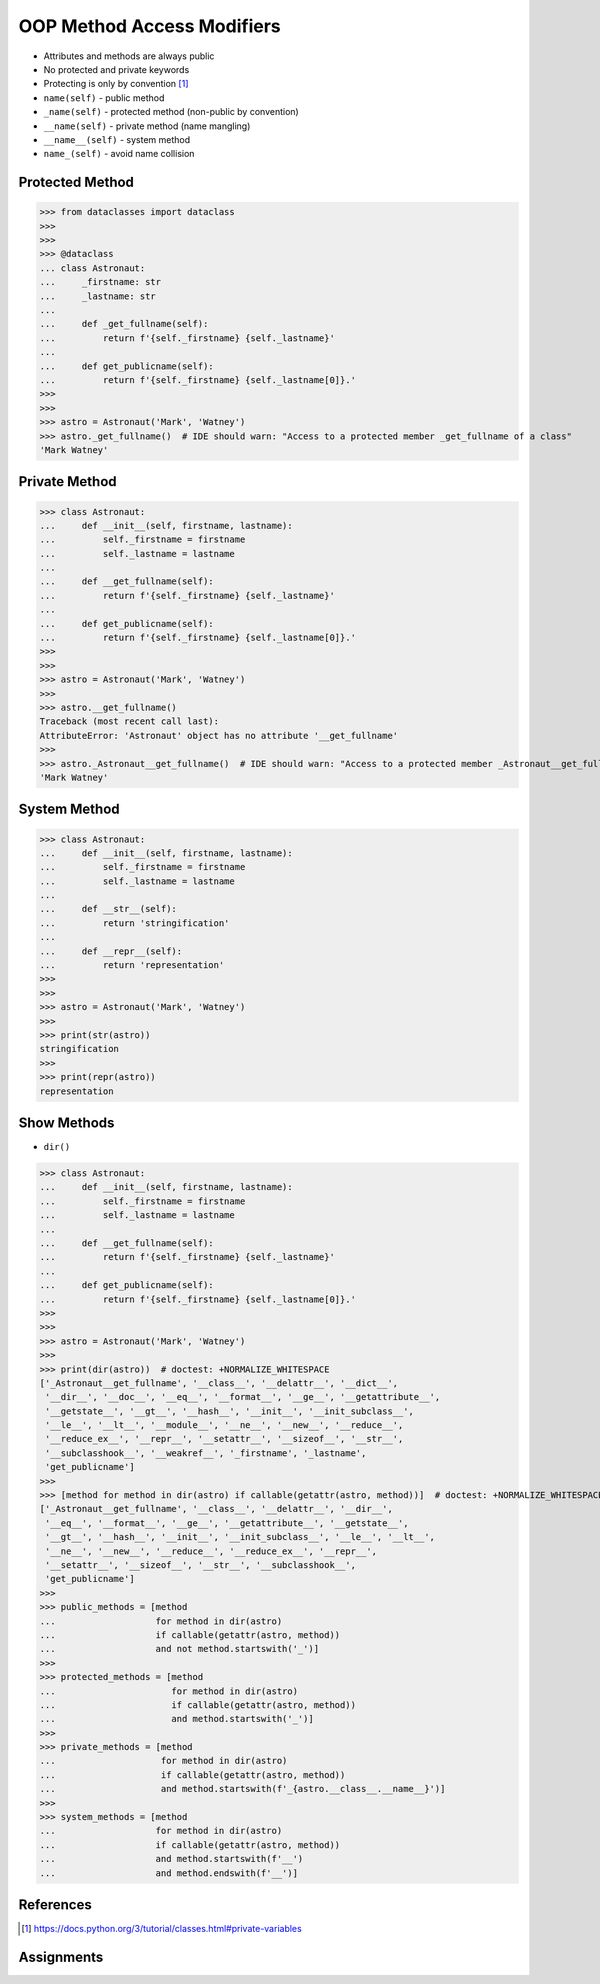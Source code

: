 OOP Method Access Modifiers
===========================
* Attributes and methods are always public
* No protected and private keywords
* Protecting is only by convention [#pydocprivatevar]_
* ``name(self)`` - public method
* ``_name(self)`` - protected method (non-public by convention)
* ``__name(self)`` - private method (name mangling)
* ``__name__(self)`` - system method
* ``name_(self)`` - avoid name collision


Protected Method
----------------
>>> from dataclasses import dataclass
>>>
>>>
>>> @dataclass
... class Astronaut:
...     _firstname: str
...     _lastname: str
...
...     def _get_fullname(self):
...         return f'{self._firstname} {self._lastname}'
...
...     def get_publicname(self):
...         return f'{self._firstname} {self._lastname[0]}.'
>>>
>>>
>>> astro = Astronaut('Mark', 'Watney')
>>> astro._get_fullname()  # IDE should warn: "Access to a protected member _get_fullname of a class"
'Mark Watney'


Private Method
--------------
>>> class Astronaut:
...     def __init__(self, firstname, lastname):
...         self._firstname = firstname
...         self._lastname = lastname
...
...     def __get_fullname(self):
...         return f'{self._firstname} {self._lastname}'
...
...     def get_publicname(self):
...         return f'{self._firstname} {self._lastname[0]}.'
>>>
>>>
>>> astro = Astronaut('Mark', 'Watney')
>>>
>>> astro.__get_fullname()
Traceback (most recent call last):
AttributeError: 'Astronaut' object has no attribute '__get_fullname'
>>>
>>> astro._Astronaut__get_fullname()  # IDE should warn: "Access to a protected member _Astronaut__get_fullname of a class"
'Mark Watney'


System Method
-------------
>>> class Astronaut:
...     def __init__(self, firstname, lastname):
...         self._firstname = firstname
...         self._lastname = lastname
...
...     def __str__(self):
...         return 'stringification'
...
...     def __repr__(self):
...         return 'representation'
>>>
>>>
>>> astro = Astronaut('Mark', 'Watney')
>>>
>>> print(str(astro))
stringification
>>>
>>> print(repr(astro))
representation


Show Methods
------------
* ``dir()``

>>> class Astronaut:
...     def __init__(self, firstname, lastname):
...         self._firstname = firstname
...         self._lastname = lastname
...
...     def __get_fullname(self):
...         return f'{self._firstname} {self._lastname}'
...
...     def get_publicname(self):
...         return f'{self._firstname} {self._lastname[0]}.'
>>>
>>>
>>> astro = Astronaut('Mark', 'Watney')
>>>
>>> print(dir(astro))  # doctest: +NORMALIZE_WHITESPACE
['_Astronaut__get_fullname', '__class__', '__delattr__', '__dict__',
 '__dir__', '__doc__', '__eq__', '__format__', '__ge__', '__getattribute__',
 '__getstate__', '__gt__', '__hash__', '__init__', '__init_subclass__',
 '__le__', '__lt__', '__module__', '__ne__', '__new__', '__reduce__',
 '__reduce_ex__', '__repr__', '__setattr__', '__sizeof__', '__str__',
 '__subclasshook__', '__weakref__', '_firstname', '_lastname',
 'get_publicname']
>>>
>>> [method for method in dir(astro) if callable(getattr(astro, method))]  # doctest: +NORMALIZE_WHITESPACE
['_Astronaut__get_fullname', '__class__', '__delattr__', '__dir__',
 '__eq__', '__format__', '__ge__', '__getattribute__', '__getstate__',
 '__gt__', '__hash__', '__init__', '__init_subclass__', '__le__', '__lt__',
 '__ne__', '__new__', '__reduce__', '__reduce_ex__', '__repr__',
 '__setattr__', '__sizeof__', '__str__', '__subclasshook__',
 'get_publicname']
>>>
>>> public_methods = [method
...                   for method in dir(astro)
...                   if callable(getattr(astro, method))
...                   and not method.startswith('_')]
>>>
>>> protected_methods = [method
...                      for method in dir(astro)
...                      if callable(getattr(astro, method))
...                      and method.startswith('_')]
>>>
>>> private_methods = [method
...                    for method in dir(astro)
...                    if callable(getattr(astro, method))
...                    and method.startswith(f'_{astro.__class__.__name__}')]
>>>
>>> system_methods = [method
...                   for method in dir(astro)
...                   if callable(getattr(astro, method))
...                   and method.startswith(f'__')
...                   and method.endswith(f'__')]


References
----------
.. [#pydocprivatevar] https://docs.python.org/3/tutorial/classes.html#private-variables


Assignments
-----------
.. todo:: Assignments
